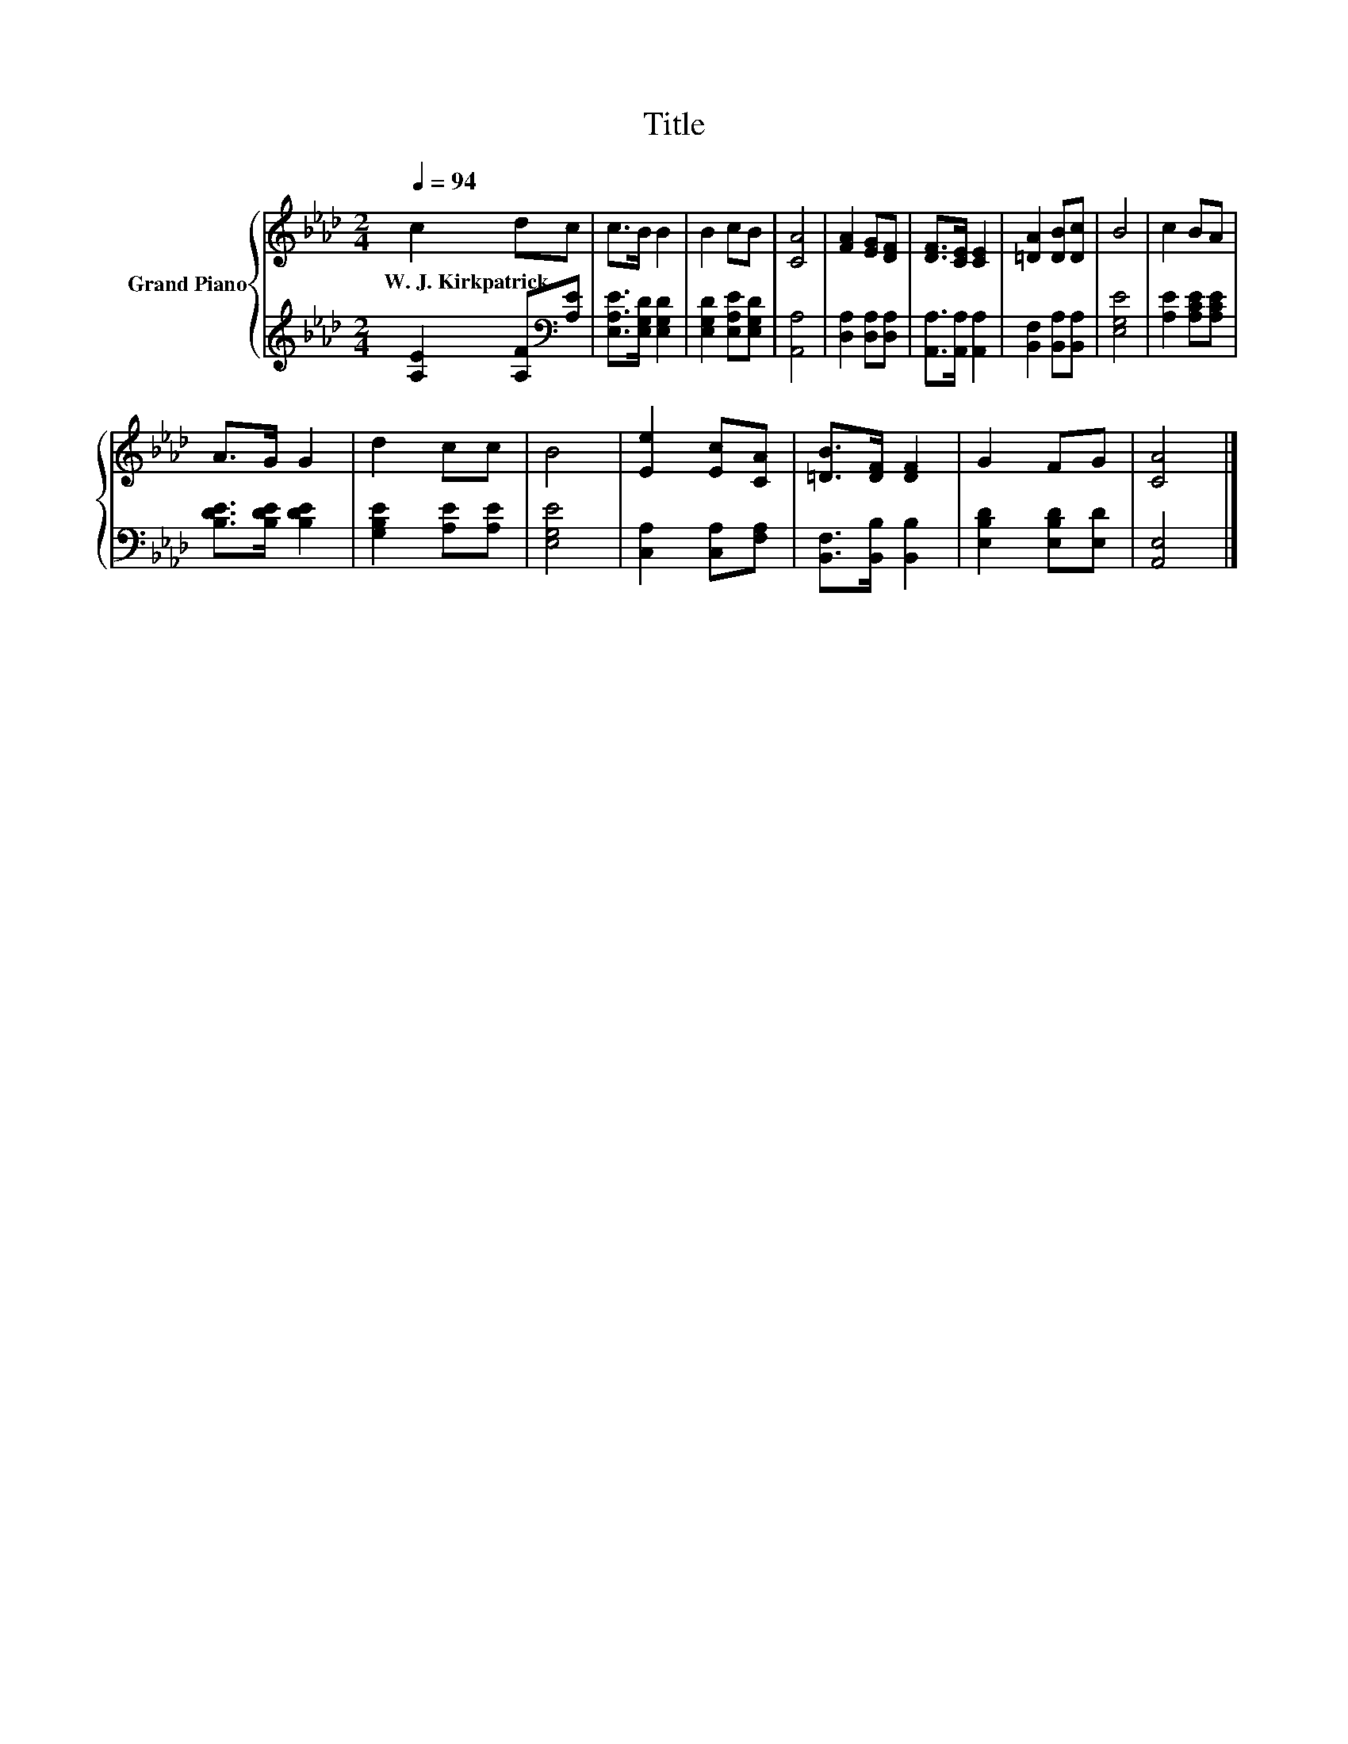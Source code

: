 X:1
T:Title
%%score { 1 | 2 }
L:1/8
Q:1/4=94
M:2/4
K:Ab
V:1 treble nm="Grand Piano"
V:2 treble 
V:1
 c2 dc | c>B B2 | B2 cB | [CA]4 | [FA]2 [EG][DF] | [DF]>[CE] [CE]2 | [=DA]2 [DB][Dc] | B4 | c2 BA | %9
w: W.~J.~Kirkpatrick * *|||||||||
 A>G G2 | d2 cc | B4 | [Ee]2 [Ec][CA] | [=DB]>[DF] [DF]2 | G2 FG | [CA]4 |] %16
w: |||||||
V:2
 [A,E]2 [A,F][K:bass][A,E] | [E,A,E]>[E,G,D] [E,G,D]2 | [E,G,D]2 [E,A,E][E,G,D] | [A,,A,]4 | %4
 [D,A,]2 [D,A,][D,A,] | [A,,A,]>[A,,A,] [A,,A,]2 | [B,,F,]2 [B,,A,][B,,A,] | [E,G,E]4 | %8
 [A,E]2 [A,CE][A,CE] | [B,DE]>[B,DE] [B,DE]2 | [G,B,E]2 [A,E][A,E] | [E,G,E]4 | %12
 [C,A,]2 [C,A,][F,A,] | [B,,F,]>[B,,B,] [B,,B,]2 | [E,B,D]2 [E,B,D][E,D] | [A,,E,]4 |] %16

